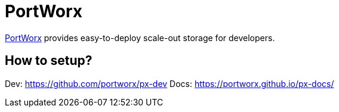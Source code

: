 = PortWorx

http://portworx.com/[PortWorx] provides easy-to-deploy scale-out storage for developers.

== How to setup?

Dev: https://github.com/portworx/px-dev
Docs: https://portworx.github.io/px-docs/


